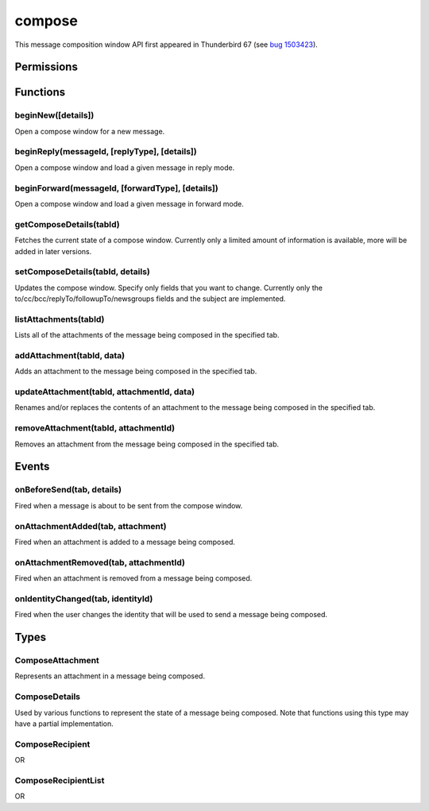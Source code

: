 =======
compose
=======

This message composition window API first appeared in Thunderbird 67 (see `bug 1503423`__).

__ https://bugzilla.mozilla.org/show_bug.cgi?id=1503423

.. rst-class:: api-main-section

Permissions
===========

.. api-member::
   :name: ``compose``

   Read and modify your email messages as you compose and send them

.. rst-class:: api-main-section

Functions
=========

.. _compose.beginNew:

beginNew([details])
-------------------

.. api-section-annotation-hack:: 

Open a compose window for a new message.

.. api-header::
   :label: Parameters

   
   .. api-member::
      :name: [``details``]
      :type: (:ref:`compose.ComposeDetails`)
      :annotation: 
   

.. api-header::
   :label: Return type (`Promise`_)

   
   .. api-member::
      :name: 
      :type: :ref:`tabs.Tab`
      :annotation: -- [Added in TB 77]
   
   
   .. _Promise: https://developer.mozilla.org/en-US/docs/Web/JavaScript/Reference/Global_Objects/Promise

.. _compose.beginReply:

beginReply(messageId, [replyType], [details])
---------------------------------------------

.. api-section-annotation-hack:: 

Open a compose window and load a given message in reply mode.

.. api-header::
   :label: Parameters

   
   .. api-member::
      :name: ``messageId``
      :type: (integer)
      :annotation: 
      
      The message to reply to, as retrieved using other APIs.
   
   
   .. api-member::
      :name: [``replyType``]
      :type: (`string`)
      :annotation: 
      
      Supported values:
      
      .. api-member::
         :name: ``replyToSender``
      
      .. api-member::
         :name: ``replyToList``
      
      .. api-member::
         :name: ``replyToAll``
      
   
   
   .. api-member::
      :name: [``details``]
      :type: (:ref:`compose.ComposeDetails`)
      :annotation: -- [Added in TB 76]
   

.. api-header::
   :label: Return type (`Promise`_)

   
   .. api-member::
      :name: 
      :type: :ref:`tabs.Tab`
      :annotation: -- [Added in TB 77]
   
   
   .. _Promise: https://developer.mozilla.org/en-US/docs/Web/JavaScript/Reference/Global_Objects/Promise

.. _compose.beginForward:

beginForward(messageId, [forwardType], [details])
-------------------------------------------------

.. api-section-annotation-hack:: 

Open a compose window and load a given message in forward mode.

.. api-header::
   :label: Parameters

   
   .. api-member::
      :name: ``messageId``
      :type: (integer)
      :annotation: 
      
      The message to forward, as retrieved using other APIs.
   
   
   .. api-member::
      :name: [``forwardType``]
      :type: (`string`)
      :annotation: 
      
      Supported values:
      
      .. api-member::
         :name: ``forwardInline``
      
      .. api-member::
         :name: ``forwardAsAttachment``
      
   
   
   .. api-member::
      :name: [``details``]
      :type: (:ref:`compose.ComposeDetails`)
      :annotation: 
   

.. api-header::
   :label: Return type (`Promise`_)

   
   .. api-member::
      :name: 
      :type: :ref:`tabs.Tab`
      :annotation: -- [Added in TB 77]
   
   
   .. _Promise: https://developer.mozilla.org/en-US/docs/Web/JavaScript/Reference/Global_Objects/Promise

.. _compose.getComposeDetails:

getComposeDetails(tabId)
------------------------

.. api-section-annotation-hack:: -- [Added in TB 74]

Fetches the current state of a compose window. Currently only a limited amount of information is available, more will be added in later versions.

.. api-header::
   :label: Parameters

   
   .. api-member::
      :name: ``tabId``
      :type: (integer)
      :annotation: 
   

.. api-header::
   :label: Return type (`Promise`_)

   
   .. api-member::
      :name: 
      :type: :ref:`compose.ComposeDetails`
      :annotation: 
   
   
   .. _Promise: https://developer.mozilla.org/en-US/docs/Web/JavaScript/Reference/Global_Objects/Promise

.. api-header::
   :label: Required permissions

   - ``compose``

.. _compose.setComposeDetails:

setComposeDetails(tabId, details)
---------------------------------

.. api-section-annotation-hack:: -- [Added in TB 74]

Updates the compose window. Specify only fields that you want to change. Currently only the to/cc/bcc/replyTo/followupTo/newsgroups fields and the subject are implemented.

.. api-header::
   :label: Parameters

   
   .. api-member::
      :name: ``tabId``
      :type: (integer)
      :annotation: 
   
   
   .. api-member::
      :name: ``details``
      :type: (:ref:`compose.ComposeDetails`)
      :annotation: 
   

.. api-header::
   :label: Required permissions

   - ``compose``

.. _compose.listAttachments:

listAttachments(tabId)
----------------------

.. api-section-annotation-hack:: -- [Added in TB 78]

Lists all of the attachments of the message being composed in the specified tab.

.. api-header::
   :label: Parameters

   
   .. api-member::
      :name: ``tabId``
      :type: (integer)
      :annotation: 
   

.. _compose.addAttachment:

addAttachment(tabId, data)
--------------------------

.. api-section-annotation-hack:: -- [Added in TB 78]

Adds an attachment to the message being composed in the specified tab.

.. api-header::
   :label: Parameters

   
   .. api-member::
      :name: ``tabId``
      :type: (integer)
      :annotation: 
   
   
   .. api-member::
      :name: ``data``
      :type: (object)
      :annotation: 
      
      .. api-member::
         :name: ``file``
         :type: (`File <https://developer.mozilla.org/en-US/docs/Web/API/File>`_)
         :annotation: 
      
      
      .. api-member::
         :name: [``name``]
         :type: (string)
         :annotation: 
         
         The name, as displayed to the user, of this attachment. If not specified, the name of the ``file`` object is used.
      
   

.. _compose.updateAttachment:

updateAttachment(tabId, attachmentId, data)
-------------------------------------------

.. api-section-annotation-hack:: -- [Added in TB 78]

Renames and/or replaces the contents of an attachment to the message being composed in the specified tab.

.. api-header::
   :label: Parameters

   
   .. api-member::
      :name: ``tabId``
      :type: (integer)
      :annotation: 
   
   
   .. api-member::
      :name: ``attachmentId``
      :type: (integer)
      :annotation: 
   
   
   .. api-member::
      :name: ``data``
      :type: (object)
      :annotation: 
      
      .. api-member::
         :name: [``file``]
         :type: (`File <https://developer.mozilla.org/en-US/docs/Web/API/File>`_)
         :annotation: 
      
      
      .. api-member::
         :name: [``name``]
         :type: (string)
         :annotation: 
         
         The name, as displayed to the user, of this attachment. If not specified, the name of the ``file`` object is used.
      
   

.. _compose.removeAttachment:

removeAttachment(tabId, attachmentId)
-------------------------------------

.. api-section-annotation-hack:: -- [Added in TB 78]

Removes an attachment from the message being composed in the specified tab.

.. api-header::
   :label: Parameters

   
   .. api-member::
      :name: ``tabId``
      :type: (integer)
      :annotation: 
   
   
   .. api-member::
      :name: ``attachmentId``
      :type: (integer)
      :annotation: 
   

.. rst-class:: api-main-section

Events
======

.. _compose.onBeforeSend:

onBeforeSend(tab, details)
--------------------------

.. api-section-annotation-hack:: -- [Added in TB 74]

Fired when a message is about to be sent from the compose window.

.. api-header::
   :label: Parameters for event listeners

   
   .. api-member::
      :name: ``tab``
      :type: (:ref:`tabs.Tab`)
      :annotation: -- [Added in TB 74.0b2]
   
   
   .. api-member::
      :name: ``details``
      :type: (:ref:`compose.ComposeDetails`)
      :annotation: 
      
      The current state of the compose window. This is functionally the same as the :ref:`compose.getComposeDetails` function.
   

.. api-header::
   :label: Expected return value of event listeners

   
   .. api-member::
      :name: 
      :type: object
      :annotation: 
      
      .. api-member::
         :name: [``cancel``]
         :type: (boolean)
         :annotation: 
         
         Cancels the send.
      
      
      .. api-member::
         :name: [``details``]
         :type: (:ref:`compose.ComposeDetails`)
         :annotation: 
         
         Updates the compose window. See the :ref:`compose.setComposeDetails` function for more information.
      
   

.. api-header::
   :label: Required permissions

   - ``compose``

.. _compose.onAttachmentAdded:

onAttachmentAdded(tab, attachment)
----------------------------------

.. api-section-annotation-hack:: -- [Added in TB 78]

Fired when an attachment is added to a message being composed.

.. api-header::
   :label: Parameters for event listeners

   
   .. api-member::
      :name: ``tab``
      :type: (:ref:`tabs.Tab`)
      :annotation: 
   
   
   .. api-member::
      :name: ``attachment``
      :type: (:ref:`compose.ComposeAttachment`)
      :annotation: 
   

.. _compose.onAttachmentRemoved:

onAttachmentRemoved(tab, attachmentId)
--------------------------------------

.. api-section-annotation-hack:: -- [Added in TB 78]

Fired when an attachment is removed from a message being composed.

.. api-header::
   :label: Parameters for event listeners

   
   .. api-member::
      :name: ``tab``
      :type: (:ref:`tabs.Tab`)
      :annotation: 
   
   
   .. api-member::
      :name: ``attachmentId``
      :type: (integer)
      :annotation: 
   

.. _compose.onIdentityChanged:

onIdentityChanged(tab, identityId)
----------------------------------

.. api-section-annotation-hack:: -- [Added in TB 78.0b2]

Fired when the user changes the identity that will be used to send a message being composed.

.. api-header::
   :label: Parameters for event listeners

   
   .. api-member::
      :name: ``tab``
      :type: (:ref:`tabs.Tab`)
      :annotation: 
   
   
   .. api-member::
      :name: ``identityId``
      :type: (string)
      :annotation: 
   

.. api-header::
   :label: Required permissions

   - ``accountsRead``

.. rst-class:: api-main-section

Types
=====

.. _compose.ComposeAttachment:

ComposeAttachment
-----------------

.. api-section-annotation-hack:: -- [Added in TB 78]

Represents an attachment in a message being composed.

.. api-header::
   :label: object

   
   .. api-member::
      :name: ``id``
      :type: (integer)
      :annotation: 
      
      A unique identifier for this attachment.
   
   
   .. api-member::
      :name: ``name``
      :type: (string)
      :annotation: 
      
      The name, as displayed to the user, of this attachment. This is usually but not always the filename of the attached file.
   
   
   .. api-member::
      :name: ``size``
      :type: (integer)
      :annotation: -- [Added in TB 83, backported to TB 78.5.0]
      
      The size in bytes of this attachment.
   
   - ``getFile()`` Retrieves the contents of the attachment as a DOM ``File`` object.

.. _compose.ComposeDetails:

ComposeDetails
--------------

.. api-section-annotation-hack:: 

Used by various functions to represent the state of a message being composed. Note that functions using this type may have a partial implementation.

.. api-header::
   :label: object

   
   .. api-member::
      :name: [``attachments``]
      :type: (array of object)
      :annotation: -- [Added in TB 82, backported to TB 78.4]
      
      Attachments to add to the message. Only used in the begin* functions.
   
   
   .. api-member::
      :name: [``bcc``]
      :type: (:ref:`compose.ComposeRecipientList`)
      :annotation: 
   
   
   .. api-member::
      :name: [``body``]
      :type: (string)
      :annotation: 
   
   
   .. api-member::
      :name: [``cc``]
      :type: (:ref:`compose.ComposeRecipientList`)
      :annotation: 
   
   
   .. api-member::
      :name: [``followupTo``]
      :type: (:ref:`compose.ComposeRecipientList`)
      :annotation: -- [Added in TB 74]
   
   
   .. api-member::
      :name: [``identityId``]
      :type: (string)
      :annotation: -- [Added in TB 76]
      
      The ID of an identity from the :doc:`accounts` API. The settings from the identity will be used in the composed message. If ``replyTo`` is also specified, the ``replyTo`` property of the identity is overridden. The permission ``accountsRead`` is required to include the ``identityId``.
   
   
   .. api-member::
      :name: [``isPlainText``]
      :type: (boolean)
      :annotation: -- [Added in TB 75]
   
   
   .. api-member::
      :name: [``newsgroups``]
      :type: (string or array of string)
      :annotation: -- [Added in TB 74]
   
   
   .. api-member::
      :name: [``plainTextBody``]
      :type: (string)
      :annotation: -- [Added in TB 75]
   
   
   .. api-member::
      :name: [``replyTo``]
      :type: (:ref:`compose.ComposeRecipientList`)
      :annotation: 
   
   
   .. api-member::
      :name: [``subject``]
      :type: (string)
      :annotation: 
   
   
   .. api-member::
      :name: [``to``]
      :type: (:ref:`compose.ComposeRecipientList`)
      :annotation: 
   

.. _compose.ComposeRecipient:

ComposeRecipient
----------------

.. api-section-annotation-hack:: 

.. api-header::
   :label: string

   
   .. container:: api-member-node
   
      .. container:: api-member-description-only
         
         A name and email address in the format "Name <email@example.com>", or just an email address.
   

OR

.. api-header::
   :label: object

   
   .. container:: api-member-node
   
      .. container:: api-member-description-only
         
         .. api-member::
            :name: ``id``
            :type: (string)
            :annotation: 
            
            The ID of a contact or mailing list from the :doc:`contacts` and :doc:`mailingLists` APIs.
         
         
         .. api-member::
            :name: ``type``
            :type: (`string`)
            :annotation: 
            
            Which sort of object this ID is for.
            
            Supported values:
            
            .. api-member::
               :name: ``contact``
            
            .. api-member::
               :name: ``mailingList``
            
         
   

.. _compose.ComposeRecipientList:

ComposeRecipientList
--------------------

.. api-section-annotation-hack:: -- [Added in TB 74]

.. api-header::
   :label: string

   
   .. container:: api-member-node
   
      .. container:: api-member-description-only
         
         A name and email address in the format "Name <email@example.com>", or just an email address.
   

OR

.. api-header::
   :label: array of :ref:`compose.ComposeRecipient`
